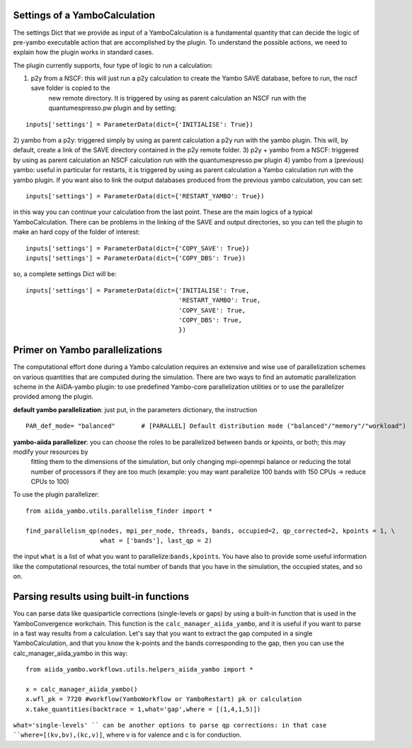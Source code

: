 .. _2-ref-to-yambo-tutorial:

Settings of a YamboCalculation
------------------------------

The settings Dict that we provide as input of a YamboCalculation is a fundamental quantity that can decide the logic of pre-yambo executable action that are accomplished 
by the plugin. To understand the possible actions, we need to explain how the plugin works in standard cases.

The plugin currently supports, four type of logic to run a calculation:

1) p2y from a NSCF: this will just run a p2y calculation to create the Yambo SAVE database, before to run, the nscf save folder is copied to the 
                       new remote directory. It is triggered by using as parent calculation an NSCF run with the quantumespresso.pw plugin and by setting:

::
    
    inputs['settings'] = ParameterData(dict={'INITIALISE': True})


2) yambo from a p2y: triggered simply by using as parent calculation a p2y run with the yambo plugin. This will, by default, create a link of the SAVE directory 
contained in the p2y remote folder.
3) p2y + yambo from a NSCF: triggered by using as parent calculation an NSCF calculation run with the quantumespresso.pw plugin
4) yambo from a (previous) yambo: useful in particular for restarts, it is triggered by using as parent calculation a Yambo calculation run with the yambo plugin. 
If you want also to link the output databases produced from the previous yambo calculation, you can set:
    
::

    inputs['settings'] = ParameterData(dict={'RESTART_YAMBO': True})

in this way you can continue your calculation from the last point. 
These are the main logics of a typical YamboCalculation. There can be problems in the linking of the SAVE and output directories, so you can tell the plugin to 
make an hard copy of the folder of interest:

::

    inputs['settings'] = ParameterData(dict={'COPY_SAVE': True})
    inputs['settings'] = ParameterData(dict={'COPY_DBS': True})

so, a complete settings Dict will be:

::

    inputs['settings'] = ParameterData(dict={'INITIALISE': True,
                                             'RESTART_YAMBO': True,
                                             'COPY_SAVE': True,
                                             'COPY_DBS': True,
                                             })

Primer on Yambo parallelizations 
--------------------------------

The computational effort done during a Yambo calculation requires an extensive and wise use of parallelization schemes on various quantities
that are computed during the simulation. There are two ways to find an automatic parallelization scheme in the AiiDA-yambo 
plugin: to use predefined Yambo-core parallelization utilities or to use the parallelizer provided among the plugin. 

**default yambo parallelization**: just put, in the parameters dictionary, the instruction 
                
::

    PAR_def_mode= "balanced"       # [PARALLEL] Default distribution mode ("balanced"/"memory"/"workload")

**yambo-aiida parallelizer**: you can choose the roles to be parallelized between bands or kpoints, or both; this may modify your resources by 
                               fitting them to the dimensions of the simulation, but only changing mpi-openmpi balance or reducing the total 
                               number of processors if they are too much (example: you may want parallelize 100 bands with 150 CPUs -> reduce CPUs 
                               to 100)

To use the plugin parallelizer:

::

    from aiida_yambo.utils.parallelism_finder import *
    
    find_parallelism_qp(nodes, mpi_per_node, threads, bands, occupied=2, qp_corrected=2, kpoints = 1, \
                        what = ['bands'], last_qp = 2)

the input ``what`` is a list of what you want to parallelize:``bands,kpoints``. You have also to provide some useful information like the computational
resources, the total number of bands that you have in the simulation, the occupied states, and so on. 

Parsing results using built-in functions 
----------------------------------------

You can parse data like quasiparticle corrections (single-levels or gaps) by using a built-in function that is used in the YamboConvergence workchain.
This function is the ``calc_manager_aiida_yambo``, and it is useful if you want to parse in a fast way results from a calculation. Let's say that you want 
to extract the gap computed in a single YamboCalculation, and that you know the k-points and the bands corresponding to the gap, then you can use the calc_manager_aiida_yambo
in this way:

::

    from aiida_yambo.workflows.utils.helpers_aiida_yambo import *

    x = calc_manager_aiida_yambo() 
    x.wfl_pk = 7720 #workflow(YamboWorkflow or YamboRestart) pk or calculation
    x.take_quantities(backtrace = 1,what='gap',where = [(1,4,1,5)]) 
    

``what='single-levels' `` can be another options to parse qp corrections: in that case ``where=[(kv,bv),(kc,v)]``, where v is for valence and c is for conduction. 